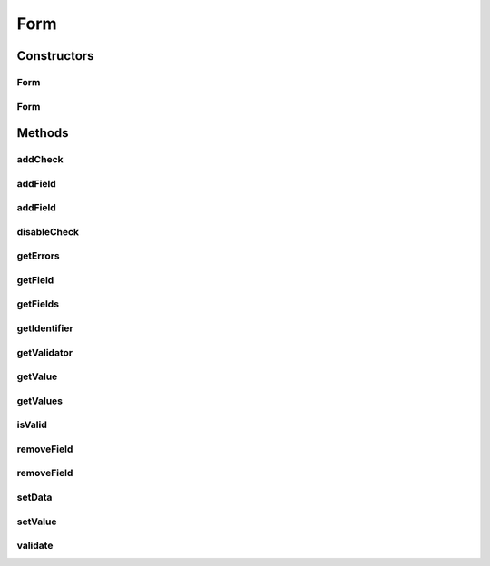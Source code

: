 .. java:import:: android.util Log

.. java:import:: android.view View

.. java:import:: com.eddmash.form.fields CollectionField

.. java:import:: com.eddmash.form.fields FieldInterface

.. java:import:: com.eddmash.form.fields ViewField

.. java:import:: com.eddmash.validation Validator

.. java:import:: com.eddmash.validation ValidatorInterface

.. java:import:: com.eddmash.validation.checks CheckInterface

.. java:import:: java.util ArrayList

.. java:import:: java.util HashMap

.. java:import:: java.util List

.. java:import:: java.util Map

Form
====

.. java:package:: com.eddmash.form
   :noindex:

.. java:type:: public abstract class Form implements FormInterface

Constructors
------------
Form
^^^^

.. java:constructor:: public Form()
   :outertype: Form

Form
^^^^

.. java:constructor:: public Form(ValidatorInterface validator)
   :outertype: Form

Methods
-------
addCheck
^^^^^^^^

.. java:method:: @Override public void addCheck(CheckInterface check)
   :outertype: Form

addField
^^^^^^^^

.. java:method:: @Override public void addField(String colName, View view)
   :outertype: Form

addField
^^^^^^^^

.. java:method:: @Override public void addField(FieldInterface field)
   :outertype: Form

disableCheck
^^^^^^^^^^^^

.. java:method:: @Override public void disableCheck(CheckInterface check)
   :outertype: Form

getErrors
^^^^^^^^^

.. java:method:: @Override public Map<String, List> getErrors()
   :outertype: Form

getField
^^^^^^^^

.. java:method:: @Override public FieldInterface getField(String fieldName) throws FormException
   :outertype: Form

getFields
^^^^^^^^^

.. java:method:: @Override public Map<String, FieldInterface> getFields()
   :outertype: Form

getIdentifier
^^^^^^^^^^^^^

.. java:method:: @Override public String getIdentifier()
   :outertype: Form

getValidator
^^^^^^^^^^^^

.. java:method:: @Override public ValidatorInterface getValidator()
   :outertype: Form

getValue
^^^^^^^^

.. java:method:: @Override public Object getValue(String fieldName) throws FormException
   :outertype: Form

getValues
^^^^^^^^^

.. java:method:: public Map<String, Object> getValues() throws FormException
   :outertype: Form

isValid
^^^^^^^

.. java:method:: @Override public boolean isValid()
   :outertype: Form

removeField
^^^^^^^^^^^

.. java:method:: @Override public void removeField(String colName)
   :outertype: Form

removeField
^^^^^^^^^^^

.. java:method:: @Override public void removeField(FieldInterface field)
   :outertype: Form

setData
^^^^^^^

.. java:method:: @Override public void setData(Map data) throws FormException
   :outertype: Form

setValue
^^^^^^^^

.. java:method:: @Override public void setValue(String fieldName, Object value)
   :outertype: Form

validate
^^^^^^^^

.. java:method:: @Override public void validate()
   :outertype: Form

